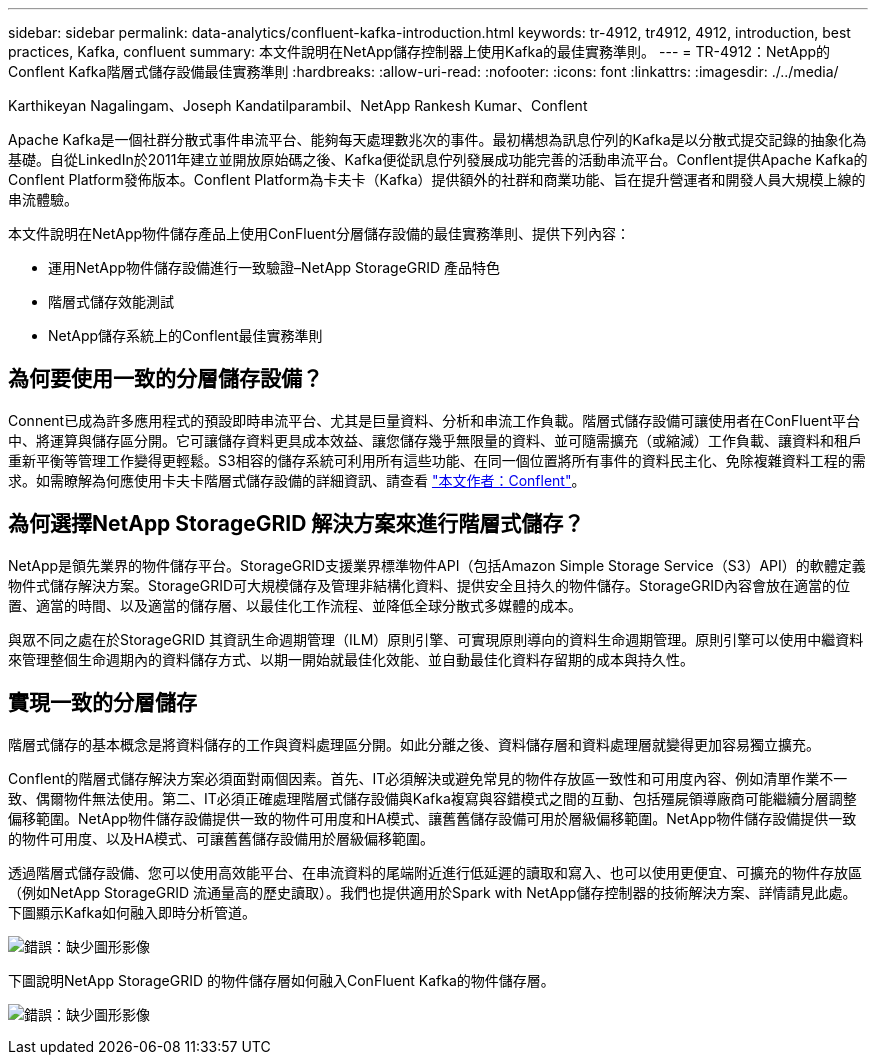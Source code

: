 ---
sidebar: sidebar 
permalink: data-analytics/confluent-kafka-introduction.html 
keywords: tr-4912, tr4912, 4912, introduction, best practices, Kafka, confluent 
summary: 本文件說明在NetApp儲存控制器上使用Kafka的最佳實務準則。 
---
= TR-4912：NetApp的Conflent Kafka階層式儲存設備最佳實務準則
:hardbreaks:
:allow-uri-read: 
:nofooter: 
:icons: font
:linkattrs: 
:imagesdir: ./../media/


Karthikeyan Nagalingam、Joseph Kandatilparambil、NetApp Rankesh Kumar、Conflent

[role="lead"]
Apache Kafka是一個社群分散式事件串流平台、能夠每天處理數兆次的事件。最初構想為訊息佇列的Kafka是以分散式提交記錄的抽象化為基礎。自從LinkedIn於2011年建立並開放原始碼之後、Kafka便從訊息佇列發展成功能完善的活動串流平台。Conflent提供Apache Kafka的Conflent Platform發佈版本。Conflent Platform為卡夫卡（Kafka）提供額外的社群和商業功能、旨在提升營運者和開發人員大規模上線的串流體驗。

本文件說明在NetApp物件儲存產品上使用ConFluent分層儲存設備的最佳實務準則、提供下列內容：

* 運用NetApp物件儲存設備進行一致驗證–NetApp StorageGRID 產品特色
* 階層式儲存效能測試
* NetApp儲存系統上的Conflent最佳實務準則




== 為何要使用一致的分層儲存設備？

Connent已成為許多應用程式的預設即時串流平台、尤其是巨量資料、分析和串流工作負載。階層式儲存設備可讓使用者在ConFluent平台中、將運算與儲存區分開。它可讓儲存資料更具成本效益、讓您儲存幾乎無限量的資料、並可隨需擴充（或縮減）工作負載、讓資料和租戶重新平衡等管理工作變得更輕鬆。S3相容的儲存系統可利用所有這些功能、在同一個位置將所有事件的資料民主化、免除複雜資料工程的需求。如需瞭解為何應使用卡夫卡階層式儲存設備的詳細資訊、請查看 link:https://docs.confluent.io/platform/current/kafka/tiered-storage.html#netapp-object-storage["本文作者：Conflent"^]。



== 為何選擇NetApp StorageGRID 解決方案來進行階層式儲存？

NetApp是領先業界的物件儲存平台。StorageGRID支援業界標準物件API（包括Amazon Simple Storage Service（S3）API）的軟體定義物件式儲存解決方案。StorageGRID可大規模儲存及管理非結構化資料、提供安全且持久的物件儲存。StorageGRID內容會放在適當的位置、適當的時間、以及適當的儲存層、以最佳化工作流程、並降低全球分散式多媒體的成本。

與眾不同之處在於StorageGRID 其資訊生命週期管理（ILM）原則引擎、可實現原則導向的資料生命週期管理。原則引擎可以使用中繼資料來管理整個生命週期內的資料儲存方式、以期一開始就最佳化效能、並自動最佳化資料存留期的成本與持久性。



== 實現一致的分層儲存

階層式儲存的基本概念是將資料儲存的工作與資料處理區分開。如此分離之後、資料儲存層和資料處理層就變得更加容易獨立擴充。

Conflent的階層式儲存解決方案必須面對兩個因素。首先、IT必須解決或避免常見的物件存放區一致性和可用度內容、例如清單作業不一致、偶爾物件無法使用。第二、IT必須正確處理階層式儲存設備與Kafka複寫與容錯模式之間的互動、包括殭屍領導廠商可能繼續分層調整偏移範圍。NetApp物件儲存設備提供一致的物件可用度和HA模式、讓舊舊儲存設備可用於層級偏移範圍。NetApp物件儲存設備提供一致的物件可用度、以及HA模式、可讓舊舊儲存設備用於層級偏移範圍。

透過階層式儲存設備、您可以使用高效能平台、在串流資料的尾端附近進行低延遲的讀取和寫入、也可以使用更便宜、可擴充的物件存放區（例如NetApp StorageGRID 流通量高的歷史讀取）。我們也提供適用於Spark with NetApp儲存控制器的技術解決方案、詳情請見此處。下圖顯示Kafka如何融入即時分析管道。

image:confluent-kafka-image2.png["錯誤：缺少圖形影像"]

下圖說明NetApp StorageGRID 的物件儲存層如何融入ConFluent Kafka的物件儲存層。

image:confluent-kafka-image3.png["錯誤：缺少圖形影像"]

